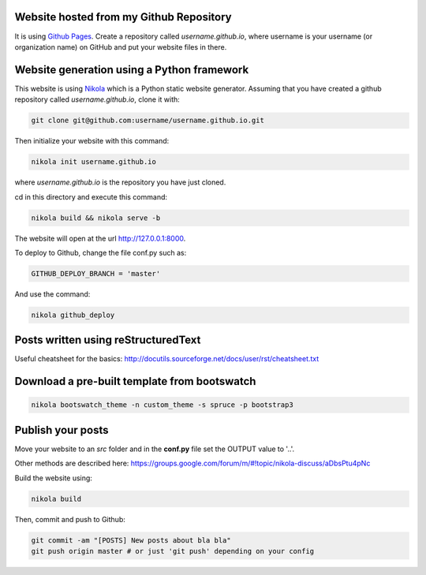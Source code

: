 .. title: Blog creation
.. slug: blog-creation
.. date: 2014-05-25 09:30
.. tags: Nikola, blog
.. link: 
.. description: How this website is built
.. type: text

Website hosted from my Github Repository
========================================

It is using `Github Pages <https://pages.github.com/>`__.
Create a repository called *username.github.io*, where username is your username (or organization name) on GitHub and put your website files in there.

Website generation using a Python framework
===========================================

This website is using `Nikola <http://getnikola.com>`__ which is a Python static website generator.
Assuming that you have created a github repository called *username.github.io*, clone it with:

.. code:: bash

  git clone git@github.com:username/username.github.io.git

Then initialize your website with this command:

.. code:: bash

  nikola init username.github.io

where *username.github.io* is the repository you have just cloned.

cd in this directory and execute this command:

.. code:: bash

  nikola build && nikola serve -b

The website will open at the url http://127.0.0.1:8000.

To deploy to Github, change the file conf.py such as:

.. code:: python

  GITHUB_DEPLOY_BRANCH = 'master'

And use the command:

.. code:: bash

  nikola github_deploy

Posts written using reStructuredText
====================================

Useful cheatsheet for the basics: http://docutils.sourceforge.net/docs/user/rst/cheatsheet.txt

Download a pre-built template from bootswatch
=============================================

.. code:: bash

  nikola bootswatch_theme -n custom_theme -s spruce -p bootstrap3

Publish your posts
==================

Move your website to an *src* folder and in the **conf.py** file set the OUTPUT value to '..'.

Other methods are described here: https://groups.google.com/forum/m/#!topic/nikola-discuss/aDbsPtu4pNc

Build the website using:

.. code:: bash

  nikola build

Then, commit and push to Github:

.. code:: bash

  git commit -am "[POSTS] New posts about bla bla"
  git push origin master # or just 'git push' depending on your config

